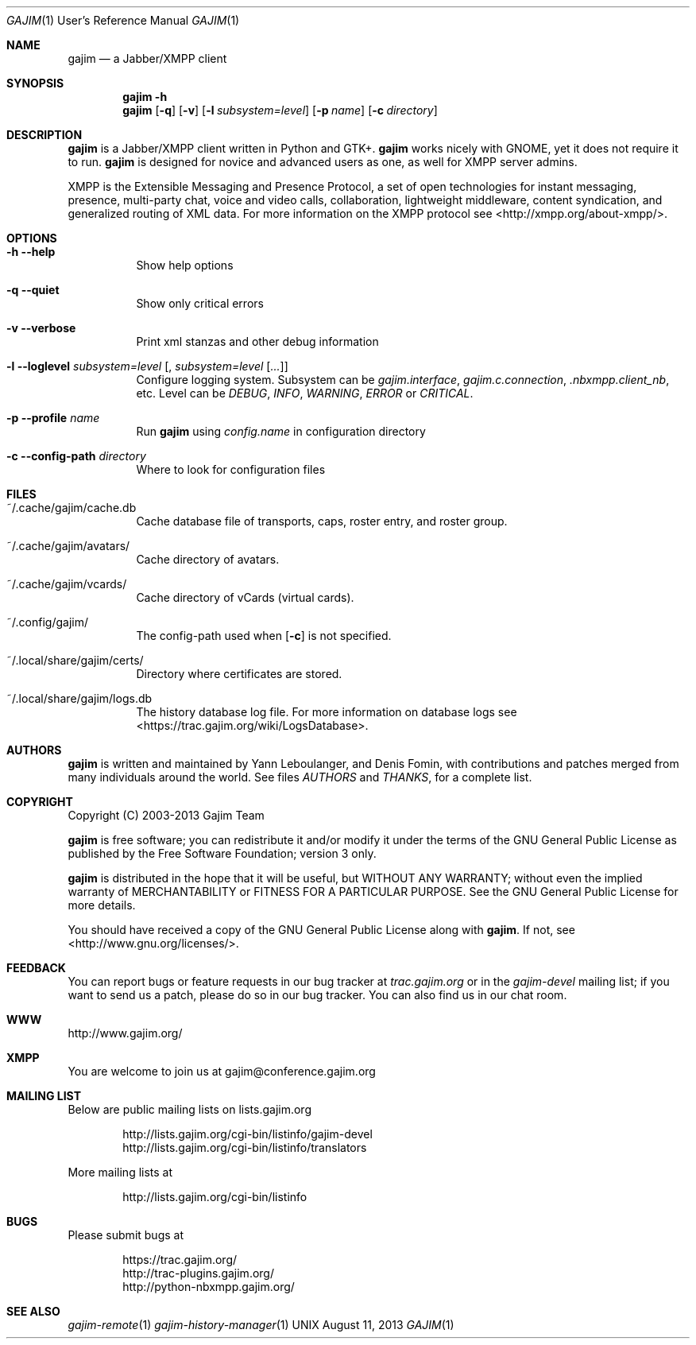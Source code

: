 .Dd August 11, 2013
.Dt GAJIM 1 URM
.Os UNIX
.Sh NAME
.Nm gajim
.Nd a Jabber/XMPP client
.Sh SYNOPSIS
.Nm
.Fl h
.Nm
.Op Fl q
.Op Fl v
.Op Fl l Ar subsystem=level
.Op Fl p Ar name
.Op Fl c Ar directory
.Sh DESCRIPTION
.Nm
is a Jabber/XMPP client written in Python and GTK+.
.Nm
works nicely with GNOME, yet it does not require it to run.
.Nm
is designed for novice and advanced users as one, as well for XMPP
server admins.
.Pp
XMPP is the Extensible Messaging and Presence Protocol, a set of open
technologies for instant messaging, presence, multi-party chat, voice
and video calls, collaboration, lightweight middleware, content
syndication, and generalized routing of XML data. For more information
on the XMPP protocol see <http://xmpp.org/about-xmpp/>.
.Sh OPTIONS
.Bl -tag -width Ds
.It Fl h Fl Fl help
Show help options
.It Fl q Fl Fl quiet
Show only critical errors
.It Fl v Fl Fl verbose
Print xml stanzas and other debug information
.It Fl l Fl Fl loglevel Em subsystem=level Bq , Em subsystem=level Bq Em ...
Configure logging system.
Subsystem can be
.Em gajim.interface ,
.Em gajim.c.connection ,
.Em .nbxmpp.client_nb ,
etc.
Level can be
.Em DEBUG ,
.Em INFO ,
.Em WARNING ,
.Em ERROR
or
.Em CRITICAL .
.It Fl p Fl Fl profile Em name
Run
.Nm
using
.Pa config.name
in configuration directory
.It Fl c Fl Fl config-path Em directory
Where to look for configuration files
.Sh FILES
.Bl -tag -width Ds
.It ~/.cache/gajim/cache.db
Cache database file of transports, caps, roster entry, and roster group.
.It ~/.cache/gajim/avatars/
Cache directory of avatars.
.It ~/.cache/gajim/vcards/
Cache directory of vCards (virtual cards).
.It ~/.config/gajim/
The config-path used when
.Op Fl c
is not specified.
.It ~/.local/share/gajim/certs/
Directory where certificates are stored.
.It ~/.local/share/gajim/logs.db
The history database log file.
For more information on database logs see <https://trac.gajim.org/wiki/LogsDatabase>.
.El
.Sh AUTHORS
.An -nosplit
.Nm
is written and maintained by
.An Yann Leboulanger ,
and
.An Denis Fomin ,
with contributions and patches merged from many individuals around the world.
See files
.Pa AUTHORS
and
.Pa THANKS ,
for a complete list.
.Sh COPYRIGHT
Copyright (C) 2003-2013 Gajim Team
.Pp
.Nm
is free software; you can redistribute it and/or modify it under the terms of the GNU General Public License as published by the Free Software Foundation; version 3 only.
.Pp
.Nm
is distributed in the hope that it will be useful, but WITHOUT ANY WARRANTY; without even the implied warranty of MERCHANTABILITY or FITNESS FOR A PARTICULAR PURPOSE. See the GNU General Public License for more details.
.Pp
You should have received a copy of the GNU General Public License along with
.Nm .
If not, see <http://www.gnu.org/licenses/>.
.Sh FEEDBACK
You can report bugs or feature requests in our bug tracker at
.Em trac.gajim.org
or in the
.Em gajim-devel
mailing list; if you want to send us a patch, please do so in our bug tracker.
You can also find us in our chat room.
.Sh WWW
http://www.gajim.org/
.Sh XMPP
You are welcome to join us at gajim@conference.gajim.org
.Sh MAILING LIST
Below are public mailing lists on lists.gajim.org
.Bd -literal -offset indent
http://lists.gajim.org/cgi-bin/listinfo/gajim-devel
http://lists.gajim.org/cgi-bin/listinfo/translators
.Ed
.Pp
More mailing lists at
.Bd -literal -offset indent
http://lists.gajim.org/cgi-bin/listinfo
.Ed
.Sh BUGS
Please submit bugs at
.Bd -literal -offset indent
https://trac.gajim.org/
http://trac-plugins.gajim.org/
http://python-nbxmpp.gajim.org/
.Ed
.Sh SEE ALSO
.Xr gajim-remote 1
.Xr gajim-history-manager 1
